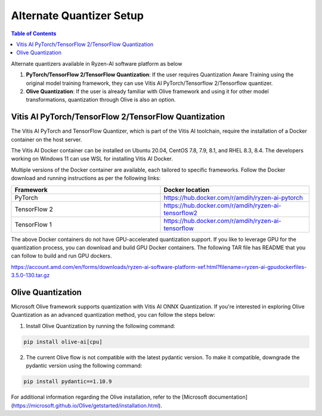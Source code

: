 
#########################
Alternate Quantizer Setup
#########################

.. contents:: Table of Contents


Alternate quantizers available in Ryzen-AI software platform as below

1. **PyTorch/TensorFlow 2/TensorFlow Quantization**: If the user requires Quantization Aware Training using the original model training framework, they can use Vitis AI PyTorch/Tensorflow 2/Tensorflow quantizer.
2. **Olive Quantization**: If the user is already familiar with Olive framework and using it for other model transformations, quantization through Olive is also an option. 


Vitis AI PyTorch/TensorFlow 2/TensorFlow Quantization
~~~~~~~~~~~~~~~~~~~~~~~~~~~~~~~~~~~~~~~~~~~~~~~~~~~~~

The Vitis AI PyTorch and TensorFlow Quantizer, which is part of the Vitis AI toolchain, require the installation of a Docker container on the host server.

The Vitis AI Docker container can be installed on Ubuntu 20.04, CentOS 7.8, 7.9, 8.1, and RHEL 8.3, 8.4. The developers working on Windows 11 can use WSL for installing Vitis AI Docker.

Multiple versions of the Docker container are available, each tailored to specific frameworks. Follow the Docker download and running instructions as per the following links:

.. list-table:: 
   :widths: 25 25 
   :header-rows: 1

   * - Framework
     - Docker location
   * - PyTorch
     - https://hub.docker.com/r/amdih/ryzen-ai-pytorch
   * - TensorFlow 2
     - https://hub.docker.com/r/amdih/ryzen-ai-tensorflow2
   * - TensorFlow 1
     - https://hub.docker.com/r/amdih/ryzen-ai-tensorflow 


The above Docker containers do not have GPU-accelerated quantization support. If you like to leverage GPU for the quantization process, you can download and build GPU Docker containers. The following TAR file has README that you can follow to build and run GPU dockers.  


https://account.amd.com/en/forms/downloads/ryzen-ai-software-platform-xef.html?filename=ryzen-ai-gpudockerfiles-3.5.0-130.tar.gz


Olive Quantization
~~~~~~~~~~~~~~~~~~


Microsoft Olive framework supports quantization with Vitis AI ONNX Quantization. If you're interested in exploring Olive Quantization as an advanced quantization method, you can follow the steps below:

1. Install Olive Quantization by running the following command:

.. code-block::

    pip install olive-ai[cpu]


2. The current Olive flow is not compatible with the latest pydantic version. To make it compatible, downgrade the pydantic version using the following command:


.. code-block::

    pip install pydantic==1.10.9


For additional information regarding the Olive installation, refer to the [Microsoft documentation](https://microsoft.github.io/Olive/getstarted/installation.html).
